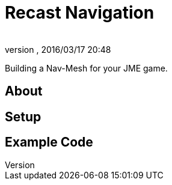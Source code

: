 = Recast Navigation
:author: 
:revnumber: 
:revdate: 2016/03/17 20:48
:relfileprefix: ../../
:imagesdir: ../..
ifdef::env-github,env-browser[:outfilesuffix: .adoc]


Building a Nav-Mesh for your JME game.


== About


== Setup


== Example Code
